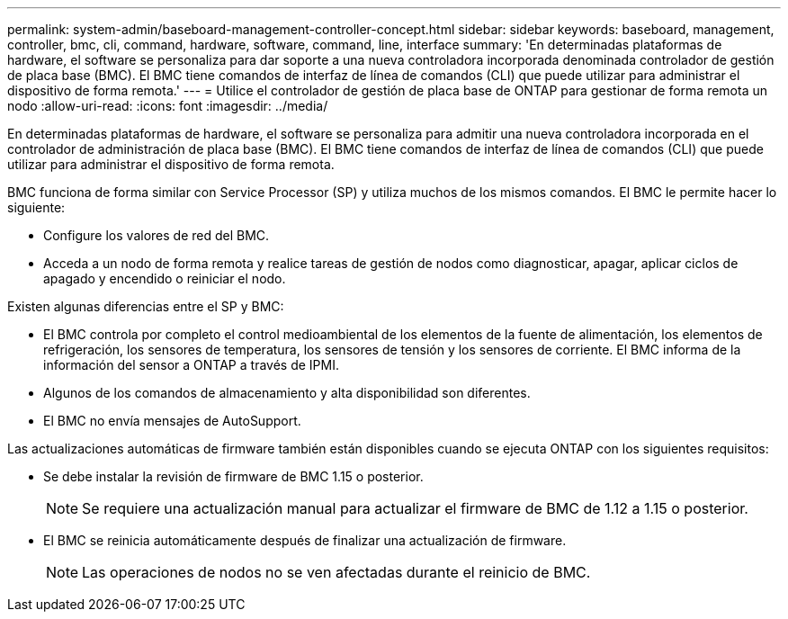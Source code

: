 ---
permalink: system-admin/baseboard-management-controller-concept.html 
sidebar: sidebar 
keywords: baseboard, management, controller, bmc, cli, command, hardware, software, command, line, interface 
summary: 'En determinadas plataformas de hardware, el software se personaliza para dar soporte a una nueva controladora incorporada denominada controlador de gestión de placa base (BMC). El BMC tiene comandos de interfaz de línea de comandos (CLI) que puede utilizar para administrar el dispositivo de forma remota.' 
---
= Utilice el controlador de gestión de placa base de ONTAP para gestionar de forma remota un nodo
:allow-uri-read: 
:icons: font
:imagesdir: ../media/


[role="lead"]
En determinadas plataformas de hardware, el software se personaliza para admitir una nueva controladora incorporada en el controlador de administración de placa base (BMC). El BMC tiene comandos de interfaz de línea de comandos (CLI) que puede utilizar para administrar el dispositivo de forma remota.

BMC funciona de forma similar con Service Processor (SP) y utiliza muchos de los mismos comandos. El BMC le permite hacer lo siguiente:

* Configure los valores de red del BMC.
* Acceda a un nodo de forma remota y realice tareas de gestión de nodos como diagnosticar, apagar, aplicar ciclos de apagado y encendido o reiniciar el nodo.


Existen algunas diferencias entre el SP y BMC:

* El BMC controla por completo el control medioambiental de los elementos de la fuente de alimentación, los elementos de refrigeración, los sensores de temperatura, los sensores de tensión y los sensores de corriente. El BMC informa de la información del sensor a ONTAP a través de IPMI.
* Algunos de los comandos de almacenamiento y alta disponibilidad son diferentes.
* El BMC no envía mensajes de AutoSupport.


Las actualizaciones automáticas de firmware también están disponibles cuando se ejecuta ONTAP con los siguientes requisitos:

* Se debe instalar la revisión de firmware de BMC 1.15 o posterior.
+
[NOTE]
====
Se requiere una actualización manual para actualizar el firmware de BMC de 1.12 a 1.15 o posterior.

====
* El BMC se reinicia automáticamente después de finalizar una actualización de firmware.
+
[NOTE]
====
Las operaciones de nodos no se ven afectadas durante el reinicio de BMC.

====

